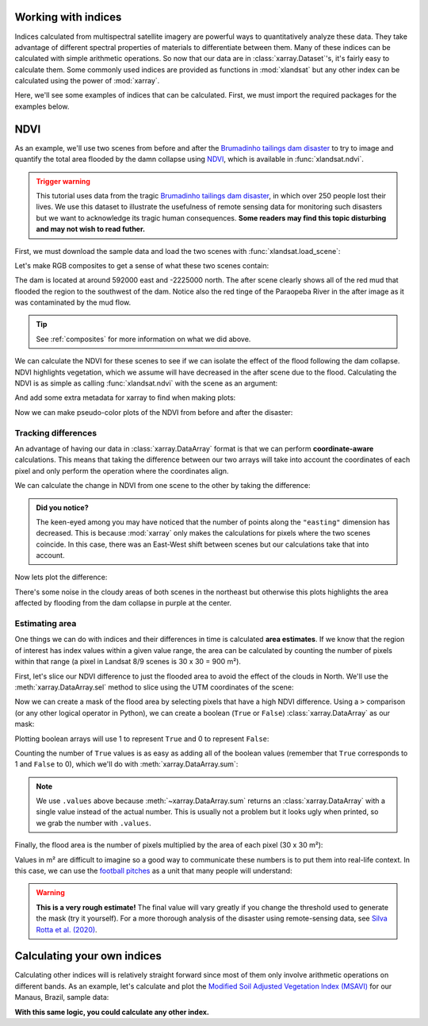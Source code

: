 .. _indices:

Working with indices
--------------------

Indices calculated from multispectral satellite imagery are powerful ways to
quantitatively analyze these data.
They take advantage of different spectral properties of materials to
differentiate between them.
Many of these indices can be calculated with simple arithmetic operations.
So now that our data are in :class:`xarray.Dataset`'s, it's fairly easy to
calculate them.
Some commonly used indices are provided as functions in :mod:`xlandsat` but
any other index can be calculated using the power of :mod:`xarray`.

Here, we'll see some examples of indices that can be calculated.
First, we must import the required packages for the examples below.

.. jupyter-execute::

    import xlandsat as xls
    import matplotlib.pyplot as plt
    import numpy as np

NDVI
----

As an example, we'll use two scenes from before and after the
`Brumadinho tailings dam disaster <https://en.wikipedia.org/wiki/Brumadinho_dam_disaster>`__
to try to image and quantify the total area flooded by the damn collapse using
`NDVI <https://en.wikipedia.org/wiki/Normalized_difference_vegetation_index>`__,
which is available in :func:`xlandsat.ndvi`.

.. admonition:: Trigger warning
    :class: warning

    This tutorial uses data from the tragic
    `Brumadinho tailings dam disaster <https://en.wikipedia.org/wiki/Brumadinho_dam_disaster>`__,
    in which over 250 people lost their lives. We use this dataset to
    illustrate the usefulness of remote sensing data for monitoring such
    disasters but we want to acknowledge its tragic human consequences.
    **Some readers may find this topic disturbing and may not wish to read
    futher.**

First, we must download the sample data and load the two scenes with
:func:`xlandsat.load_scene`:

.. jupyter-execute::

    path_before = xls.datasets.fetch_brumadinho_before()
    path_after = xls.datasets.fetch_brumadinho_after()
    before = xls.load_scene(path_before)
    after = xls.load_scene(path_after)
    after

Let's make RGB composites to get a sense of what these two scenes contain:

.. jupyter-execute::

    rgb_before = xls.composite(before, rescale_to=(0.03, 0.2))
    rgb_after = xls.composite(after, rescale_to=(0.03, 0.2))

    fig, axes = plt.subplots(2, 1, figsize=(10, 12), layout="tight")
    for ax, rgb in zip(axes, [rgb_before, rgb_after]):
        rgb.plot.imshow(ax=ax)
        ax.set_title(rgb.attrs["title"])
        ax.set_aspect("equal")
    plt.show()

The dam is located at around 592000 east and -2225000 north. The after scene
clearly shows all of the red mud that flooded the region to the southwest of
the dam. Notice also the red tinge of the Paraopeba River in the after image
as it was contaminated by the mud flow.

.. tip::

     See :ref:`composites` for more information on what we did above.

We can calculate the NDVI for these scenes to see if we can isolate the effect
of the flood following the dam collapse.
NDVI highlights vegetation, which we assume will have decreased in the after
scene due to the flood.
Calculating the NDVI is as simple as calling :func:`xlandsat.ndvi` with the
scene as an argument:

.. jupyter-execute::

    ndvi_before = xls.ndvi(before)
    ndvi_after = xls.ndvi(after)
    ndvi_after

And add some extra metadata for xarray to find when making plots:

.. jupyter-execute::

    ndvi_before.attrs["title"] = "NDVI before"
    ndvi_after.attrs["title"] = "NDVI after"

Now we can make pseudo-color plots of the NDVI from before and after the
disaster:

.. jupyter-execute::

    fig, axes = plt.subplots(2, 1, figsize=(10, 12), layout="tight")
    for ax, ndvi in zip(axes, [ndvi_before, ndvi_after]):
        # Limit the scale to [-1, +1] so the plots are easier to compare
        ndvi.plot(ax=ax, vmin=-1, vmax=1, cmap="RdBu_r")
        ax.set_title(ndvi.attrs["title"])
        ax.set_aspect("equal")
    plt.show()


Tracking differences
++++++++++++++++++++

An advantage of having our data in :class:`xarray.DataArray` format is that we
can perform **coordinate-aware** calculations. This means that taking the
difference between our two arrays will take into account the coordinates of
each pixel and only perform the operation where the coordinates align.

We can calculate the change in NDVI from one scene to the other by taking the
difference:

.. jupyter-execute::

    ndvi_change = ndvi_before - ndvi_after

    # Add som metadata for xarray
    ndvi_change.name = "ndvi_change"
    ndvi_change.attrs["long_name"] = "NDVI change"
    ndvi_change.attrs["title"] = (
        f"NDVI change between {before.attrs['date_acquired']} and "
        f"{after.attrs['date_acquired']}"
    )
    ndvi_change

.. admonition:: Did you notice?
    :class: hint

    The keen-eyed among you may have noticed that the number of points along
    the ``"easting"`` dimension has decreased. This is because :mod:`xarray`
    only makes the calculations for pixels where the two scenes coincide. In
    this case, there was an East-West shift between scenes but our calculations
    take that into account.

Now lets plot the difference:

.. jupyter-execute::


    fig, ax = plt.subplots(1, 1, figsize=(10, 6))
    ndvi_change.plot(ax=ax, vmin=-1, vmax=1, cmap="PuOr")
    ax.set_aspect("equal")
    ax.set_title(ndvi_change.attrs["title"])
    plt.show()

There's some noise in the cloudy areas of both scenes in the northeast but
otherwise this plots highlights the area affected by flooding from the dam
collapse in purple at the center.


Estimating area
+++++++++++++++

One things we can do with indices and their differences in time is calculated
**area estimates**. If we know that the region of interest has index values
within a given value range, the area can be calculated by counting the number
of pixels within that range (a pixel in Landsat 8/9 scenes is 30 x 30 = 900 m²).

First, let's slice our NDVI difference to just the flooded area to avoid the
effect of the clouds in North. We'll use the :meth:`xarray.DataArray.sel`
method to slice using the UTM coordinates of the scene:

.. jupyter-execute::

    flood = ndvi_change.sel(
        easting=slice(587000, 594000),
        northing=slice(-2230000, -2225000),
    )

    fig, ax = plt.subplots(1, 1, figsize=(10, 6))
    flood.plot(ax=ax, vmin=-1, vmax=1, cmap="PuOr")
    ax.set_aspect("equal")
    plt.show()

Now we can create a mask of the flood area by selecting pixels that have a high
NDVI difference. Using a ``>`` comparison (or any other logical operator in
Python), we can create a boolean (``True`` or ``False``)
:class:`xarray.DataArray` as our mask:

.. jupyter-execute::

    # Threshold value determined by trial-and-error
    flood_mask = flood > 0.3

    # Add some metadata for xarray
    flood_mask.attrs["long_name"] = "flood mask"

    flood_mask

Plotting boolean arrays will use 1 to represent ``True`` and 0 to represent
``False``:

.. jupyter-execute::

    fig, ax = plt.subplots(1, 1, figsize=(10, 6))
    flood_mask.plot(ax=ax, cmap="gray")
    ax.set_aspect("equal")
    ax.set_title("Flood mask")
    plt.show()

.. seealso::

    Notice that our mask isn't perfect. There are little bloobs classified as
    flood pixels that are clearly outside the flood region. For more
    sophisticated analysis, see the image segmentation methods in
    `scikit-image <https://scikit-image.org/>`__.

Counting the number of ``True`` values is as easy as adding all of the boolean
values (remember that ``True`` corresponds to 1 and ``False`` to 0), which
we'll do with :meth:`xarray.DataArray.sum`:

.. jupyter-execute::

    flood_pixels = flood_mask.sum().values
    print(flood_pixels)

.. note::

    We use ``.values`` above because :meth:`~xarray.DataArray.sum` returns an
    :class:`xarray.DataArray` with a single value instead of the actual number.
    This is usually not a problem but it looks ugly when printed, so we grab
    the number with ``.values``.

Finally, the flood area is the number of pixels multiplied by the area of each
pixel (30 x 30 m²):

.. jupyter-execute::

    flood_area = flood_pixels * 30**2

    print(f"Flooded area is approximately {flood_area:.0f} m²")

Values in m² are difficult to imagine so a good way to communicate these
numbers is to put them into real-life context. In this case, we can use the
`football pitches <https://en.wikipedia.org/wiki/Football_pitch>`__ as a unit
that many people will understand:

.. jupyter-execute::

    flood_area_pitches = flood_area / 7140

    print(f"Flooded area is approximately {flood_area_pitches:.0f} football pitches")

.. warning::

   **This is a very rough estimate!** The final value will vary greatly if you
   change the threshold used to generate the mask (try it yourself).
   For a more thorough analysis of the disaster using remote-sensing data, see
   `Silva Rotta et al. (2020) <https://doi.org/10.1016/j.jag.2020.102119>`__.


Calculating your own indices
----------------------------

Calculating other indices will is relatively straight forward since most of
them only involve arithmetic operations on different bands.
As an example, let's calculate and plot the
`Modified Soil Adjusted Vegetation Index (MSAVI) <https://doi.org/10.1016/0034-4257(94)90134-1>`__
for our Manaus, Brazil, sample data:

.. jupyter-execute::

    scene = xls.load_scene(xls.datasets.fetch_manaus())

    msavi = 0.5 * (
        2 * scene.nir + 1
        - np.sqrt((2 * scene.nir + 1) * 2 - 8 * (scene.nir - scene.red))
    )
    msavi.name = "msavi"
    msavi.attrs["long_name"] = "modified soil adjusted vegetation index"

    # Plot an RGB as well for comparison
    rgb = xls.composite(scene, rescale_to=[0.02, 0.2])

    fig, axes = plt.subplots(2, 1, figsize=(10, 9.75), layout="constrained")
    rgb.plot.imshow(ax=axes[0])
    msavi.plot(ax=axes[1], vmin=-0.5, vmax=0.5, cmap="RdBu_r")
    axes[0].set_title("Manaus, Brazil")
    for ax in axes:
        ax.set_aspect("equal")
    plt.show()

**With this same logic, you could calculate any other index.**
